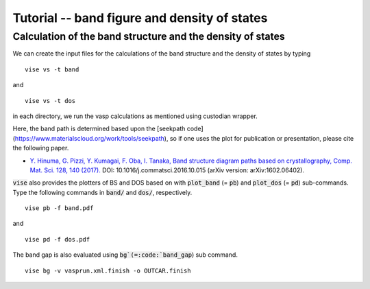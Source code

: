 Tutorial -- band figure and density of states
---------------------------------------------

===========================================================
Calculation of the band structure and the density of states
===========================================================
We can create the input files for the calculations of the band structure and the density of states by typing

::

    vise vs -t band

and

::

    vise vs -t dos

in each directory, we run the vasp calculations as mentioned using custodian wrapper.

Here, the band path is determined based upon the [seekpath code](https://www.materialscloud.org/work/tools/seekpath), 
so if one uses the plot for publication or presentation, please cite the following paper.

- `Y. Hinuma, G. Pizzi, Y. Kumagai, F. Oba, I. Tanaka, Band structure diagram paths based on crystallography, Comp. Mat. Sci. 128, 140 (2017). <https://www.sciencedirect.com/science/article/pii/S0927025616305110?via%3Dihub>`_ DOI: 10.1016/j.commatsci.2016.10.015 (arXiv version: arXiv:1602.06402).

:code:`vise` also provides the plotters of BS and DOS based on with :code:`plot_band` (= :code:`pb`) and :code:`plot_dos` (= :code:`pd`) sub-commands.
Type the following commands in :code:`band/` and  :code:`dos/`, respectively.

::

    vise pb -f band.pdf

and

::

    vise pd -f dos.pdf

The band gap is also evaluated using :code:`bg`(=:code:`band_gap`) sub command.

::

    vise bg -v vasprun.xml.finish -o OUTCAR.finish

